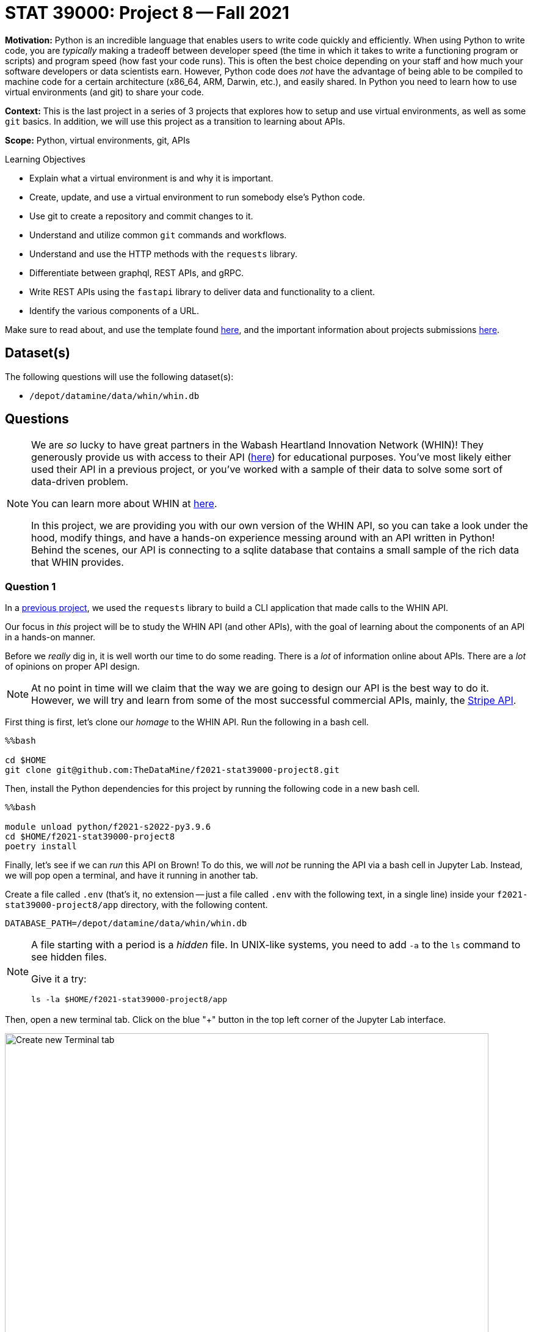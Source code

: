 = STAT 39000: Project 8 -- Fall 2021

**Motivation:** Python is an incredible language that enables users to write code quickly and efficiently. When using Python to write code, you are _typically_ making a tradeoff between developer speed (the time in which it takes to write a functioning program or scripts) and program speed (how fast your code runs). This is often the best choice depending on your staff and how much your software developers or data scientists earn. However, Python code does _not_ have the advantage of being able to be compiled to machine code for a certain architecture (x86_64, ARM, Darwin, etc.), and easily shared. In Python you need to learn how to use virtual environments (and git) to share your code.

**Context:** This is the last project in a series of 3 projects that explores how to setup and use virtual environments, as well as some `git` basics. In addition, we will use this project as a transition to learning about APIs.

**Scope:** Python, virtual environments, git, APIs

.Learning Objectives
****
- Explain what a virtual environment is and why it is important.
- Create, update, and use a virtual environment to run somebody else's Python code.
- Use git to create a repository and commit changes to it.
- Understand and utilize common `git` commands and workflows.
- Understand and use the HTTP methods with the `requests` library.
- Differentiate between graphql, REST APIs, and gRPC.
- Write REST APIs using the `fastapi` library to deliver data and functionality to a client.
- Identify the various components of a URL. 
****

Make sure to read about, and use the template found xref:templates.adoc[here], and the important information about projects submissions xref:submissions.adoc[here].

== Dataset(s)

The following questions will use the following dataset(s):

- `/depot/datamine/data/whin/whin.db`

== Questions

[NOTE]
====
We are _so_ lucky to have great partners in the Wabash Heartland Innovation Network (WHIN)! They generously provide us with access to their API (https://data.whin.org/[here]) for educational purposes. You've most likely either used their API in a previous project, or you've worked with a sample of their data to solve some sort of data-driven problem.

You can learn more about WHIN at https://whin.org/[here].

In this project, we are providing you with our own version of the WHIN API, so you can take a look under the hood, modify things, and have a hands-on experience messing around with an API written in Python! Behind the scenes, our API is connecting to a sqlite database that contains a small sample of the rich data that WHIN provides.
====

=== Question 1

In a https://thedatamine.github.io/the-examples-book/projects.html#p09-290[previous project], we used the `requests` library to build a CLI application that made calls to the WHIN API.

Our focus in _this_ project will be to study the WHIN API (and other APIs), with the goal of learning about the components of an API in a hands-on manner.

Before we _really_ dig in, it is well worth our time to do some reading. There is a _lot_ of information online about APIs. There are a _lot_ of opinions on proper API design. 

[NOTE]
====
At no point in time will we claim that the way we are going to design our API is the best way to do it. However, we will try and learn from some of the most successful commercial APIs, mainly, the https://stripe.com/docs/api[Stripe API].
====

First thing is first, let's clone our _homage_ to the WHIN API. Run the following in a bash cell.

[source,ipython]
----
%%bash

cd $HOME
git clone git@github.com:TheDataMine/f2021-stat39000-project8.git
----

Then, install the Python dependencies for this project by running the following code in a new bash cell.

[source,ipython]
----
%%bash

module unload python/f2021-s2022-py3.9.6
cd $HOME/f2021-stat39000-project8
poetry install
----

Finally, let's see if we can _run_ this API on Brown! To do this, we will _not_ be running the API via a bash cell in Jupyter Lab. Instead, we will pop open a terminal, and have it running in another tab.

Create a file called `.env` (that's it, no extension -- just a file called `.env` with the following text, in a single line) inside your `f2021-stat39000-project8/app` directory, with the following content.

----
DATABASE_PATH=/depot/datamine/data/whin/whin.db
----

[NOTE]
====
A file starting with a period is a _hidden_ file. In UNIX-like systems, you need to add `-a` to the `ls` command to see hidden files.

Give it a try:

[source,bash]
----
ls -la $HOME/f2021-stat39000-project8/app
----
====

Then, open a new terminal tab. Click on the blue "+" button in the top left corner of the Jupyter Lab interface.

image::figure16.webp[Create new Terminal tab, width=792, height=500, loading=lazy, title="Create new Terminal tab"]

Then, on your kernel selection screen, scroll down until you see the "Terminal" box. Select it to launch a fresh terminal on Brown.

image::figure17.webp[Select Terminal, width=792, height=500, loading=lazy, title="Select Terminal"]

The command to run the API is as follows.

[source,bash]
----
cd $HOME/f2021-stat39000-project8
poetry run uvicorn app.main:app --reload
----

Now, with that being said, it is not _quite_ so simple. We are running this API on Brown, a community cluster with _lots_ of other users, running _lots_ of other applications. By default, fastapi will run on local port 8000. What this means is that if you were on your personal computer, you could pop open a browser and navigate to `http://localhost:8000/` to see the API. The problem _here_ is you _each_ need to be running your API on your _own_ port -- and it is very likely port 8000 is already in use.

So what are we going to do? Well, one option is to just choose a number between 49152 to 65535, and run your API with _this_ command.

[source,bash]
----
cd $HOME/f2021-stat39000-project8
poetry run uvicorn app.main:app --reload --port XXXXX
----

Where XXXXX is a number from 49152 to 65535. OR, you can use our bash script to find an available port between those ranges. In a bash cell, run the following code.

[source,bash]
----
port
----

.Output
----
21650
----

[IMPORTANT]
====
You _must_ run this in a bash cell. This bash script lives in the `/scratch/brown/kamstut/tdm/bin` directory, which is _automatically_ added to your `$PATH` in our Jupyter Lab environment.
====

Then, given your _available_ port number, run the following from your terminal tab.

[source,bash]
----
cd $HOME/f2021-stat39000-project8
poetry run uvicorn app.main:app --reload --port 21650
----

[IMPORTANT]
====
Replace 21650 with the port number from your `port` command you ran earlier.
====

Once successful, you should see text _similar_ to the following.

----
INFO:     Will watch for changes in these directories: ['$HOME/f2021-stat39000-project8']
INFO:     Uvicorn running on http://127.0.0.1:8000 (Press CTRL+C to quit)
INFO:     Started reloader process [94978] using watchgod
INFO:     Started server process [94997]
INFO:     Waiting for application startup.
INFO:     Application startup complete.
----

Then, to _see_ the API, or the responses, _normally_ you could just navigate to http://localhost:21650, and enter the URLs there. By default, the browser will GET those responses. Since our compute environment is a little bit more complicated, we will limit GET'ing our responses using the `requests` package. 

Run the following in a cell.

[source,python]
----
import requests

response = requests.get("http://localhost:21650")
print(response.json())
----

You should be presented with an _extremely_ boring result -- a simple "hello world". Yay! You are running an API and even made a GET request to that API using the `requests` package. While this may or may not seem too cool to you, it is pretty awesome! I _hope_ these next few projects will be fun for you!

[NOTE]
====
Please send any feedback you may have to kamstut@purdue.edu/mdw@purdue.edu/datamine@purdue.edu. This is the _first_ time we are testing out these project ideas, so any feedback -- positive or negative -- is welcome! I've already made a lot of notes to make some of the earlier projects less time consuming. We ultimately want to make these projects fun, give you some exposure to cool techniques used in industry, and hopefully make you a better programmer/statistician/nurse/whathaveyou. With that being said, I have definitely missed the mark many times, and your feedback helps a lot.
====

.Items to submit
====
- Code used to solve this problem.
- Output from running the code.
====

=== Question 2

Great! Now, you have a working _homage_ of the WHIN API running on Brown. Now its time to learn about what the heck an API is. There are a _lot_ of different types of APIs. The most common used today are RESTful APIs (what we will be focusing on, probably the most popular), graphQL APIs, and gRPC APIs.

https://www.redhat.com/architect/apis-soap-rest-graphql-grpc[This] is a decent article highlighting the various types of APIs (feel free to skip the antiquated SOAP). Summarize the 3 mentioned APIs (RESTful, gRPC, and graphQL) in 1-2 sentences, and write at least 1 pro and 1 con of each.

As I mentioned before, it makes the most sense to focus on RESTful APIs at this point in time, however, gRPC and graphQL have some serious advantages that make them very popular in industry. It is likely you will run into some of these in your future work.

.Items to submit
====
- Code used to solve this problem.
- Output from running the code.
====

=== Question 3

Since it is not so straightforward to pull up the _automatically_ generated, interactive, API documentation, we've provided a screenshot below.

image::figure18.webp[API Documentation, width=792, height=500, loading=lazy, title="API Documentation"]

image::figure19.webp[API Documentation, width=792, height=500, loading=lazy, title="API Documentation"]

image::figure20.webp[API Documentation, width=792, height=500, loading=lazy, title="API Documentation"]

image::figure21.webp[API Documentation, width=792, height=500, loading=lazy, title="API Documentation"]

image::figure22.webp[API Documentation, width=792, height=500, loading=lazy, title="API Documentation"]

image::figure23.webp[API Documentation, width=792, height=500, loading=lazy, title="API Documentation"]

image::figure24.webp[API Documentation, width=792, height=500, loading=lazy, title="API Documentation"]

image::figure25.webp[API Documentation, width=792, height=500, loading=lazy, title="API Documentation"]

Awesome! There are some pretty detailed docs that we incorporated. 

Let's make a _request_ to our API. Once we make a _request_ to our API, we will receive a _response_ back. The main components of a request are:

- The _method_ (GET, POST, PUT, DELETE, etc.)
- The _path_ (the URL path)
- The _headers_ (the HTTP headers)
- The _body_ (the data that is sent in the request)

Thats it!

The only method we will talk about in this project is the GET method. If you want a list of methods, simply Google "HTTP methods" and you should find a list of all the methods.

The GET method is the same method that browsers primarily utilize when they navigate to a website. They GET the website content.

The _path_ starts after the URL. In our case, the path was `/docs/` to get the docs! The path highlights the resource we are trying to access. 

The _headers_ are sent with the request and can be used for a wide variety of things. For example, in the next question, we will use a header to authenticate with the _real_ WHIN API and make a request.

Finally, the _body_ is the data that is sent with the request. In our case, we will not be sending any data with our request, instead, we will be receiving data in the body of our _response_.

To make a response to our API, we can use the `requests` package. Run the following in a Python cell.

[source,python]
----
import requests

response = requests.get('http://localhost:21650/stations/')
----

`response` will then contain your -- response!

The response will contain a status code. You can see a list of status codes, and what they mean https://developer.mozilla.org/en-US/docs/Web/HTTP/Status[here].

To get the status code from your `response` variable, try the following.

[source,python]
----
response.status_code
----

Run the following to get a list of the methods and attributes available to you with the response object.

[source,python]
----
dir(response)
----

You can see a lot -- this is a useful "trick" in python. Alternatively, like most dunder methods, you could also run the following.

[source,python]
----
response.__dir__()
----

This is the same as:

[source,python]
----
dir(response)
----

Okay, great!

You can get the headers like this:

[source,python]
----
response.headers
----

You can get the pure text of the response like this:

[source,python]
----
response.text
----

Finally, to the the JSON formatted body of the response, you can use the json method, which will return a list of dicts containing the data!

[source,python]
----
response.json()
----

As you _may_ have ascertained, the endpoint, `http://localhost:21650/stations/`, will return a list of station objects -- very cool!

In another tab in your regular browser running on your local machine, navigate to the official WHIN api docs. Follow the directions at the beginning of https://thedatamine.github.io/the-examples-book/projects.html#p09-290[this project] to be able to authenticate with the WHIN API (questions 1 and 2). 

When configured, make the following request.

[source,python]
----
import requests
import os
from dotenv import load_dotenv

load_dotenv()

my_headers = {"Authorization": f"Bearer {os.getenv('MY_BEARER_TOKEN')}"}
response = requests.get("https://data.whin.org/api/weather/stations", headers = my_headers)
----

You'll find that the responses are very similar -- but of course, ours is just a sample of theirs.

[IMPORTANT]
====
You'll need to make sure to replace the bearer
====

.Items to submit
====
- Code used to solve this problem.
- Output from running the code.
====

=== Question 4

You've successfully made a _request_ to both the API you are running, and the WHIN API -- very cool!

Check out the documentation for the _homage_ to the WHIN API -- the one made for educational purposes, running in a terminal tab. 

Read the documentation provided in the screenshots in question (3), and make a request with a _query parameter_. A _query parameter_ is a parameter that is added to the URL itself. There are a few endpoints that give you optional query parameters -- use the `requests` library and test it out. 

Now, try and replicate the function using the original WHIN API -- were you able to fully replicate it?

The APIs are pretty different, and provide different functionalities. APIs are not the same, and depending on the purpose of you API, you may build it differently! Very cool!

.Items to submit
====
- Code used to solve this problem.
- Output from running the code.
====

=== Question 5

Make a new request to the _homage_ to the WHIN API, and use at least 2 query parameters in your request -- do the results make sense based on what you've read on the docs? In websites, a common feature is _pagination_ -- the ability to page through lots of results, one page at a time. Which of the query parameters would be useful for pagination in our API and why?

Finally, make a new request to the original WHIN API. Specifically, try and test out the very cool `current-conditions` endpoint that allows you to zone in on stations near a certain latitude and longitude location. Can you replicate this with our API, or do we not have that capability baked in?

.Items to submit
====
- Code used to solve this problem.
- Output from running the code.
====

[WARNING]
====
_Please_ make sure to double check that your submission is complete, and contains all of your code and output before submitting. If you are on a spotty internet connection, it is recommended to download your submission after submitting it to make sure what you _think_ you submitted, was what you _actually_ submitted.
====
